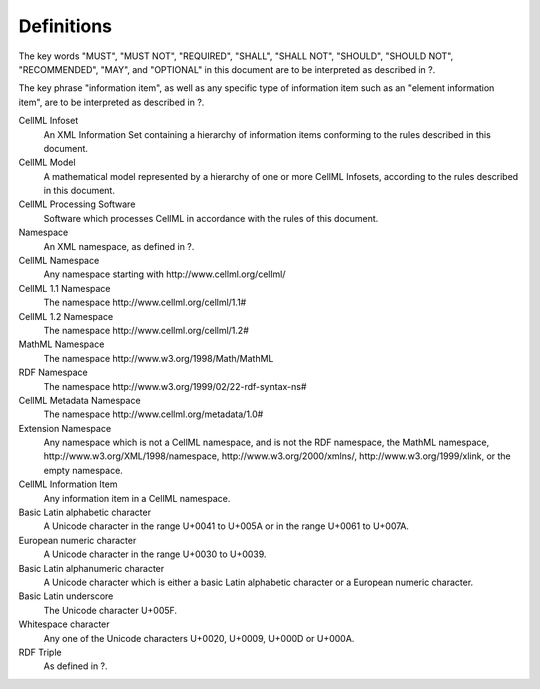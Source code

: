 Definitions
===========

The key words "MUST", "MUST NOT", "REQUIRED", "SHALL", "SHALL NOT",
"SHOULD", "SHOULD NOT", "RECOMMENDED", "MAY", and "OPTIONAL" in this
document are to be interpreted as described in ?.

The key phrase "information item", as well as any specific type of
information item such as an "element information item", are to be
interpreted as described in ?.

CellML Infoset
    An XML Information Set containing a hierarchy of information items
    conforming to the rules described in this document.

CellML Model
    A mathematical model represented by a hierarchy of one or more
    CellML Infosets, according to the rules described in this document.

CellML Processing Software
    Software which processes CellML in accordance with the rules of this
    document.

Namespace
    An XML namespace, as defined in ?.

CellML Namespace
    Any namespace starting with \http://www.cellml.org/cellml/

CellML 1.1 Namespace
    The namespace \http://www.cellml.org/cellml/1.1#

CellML 1.2 Namespace
    The namespace \http://www.cellml.org/cellml/1.2#

MathML Namespace
    The namespace \http://www.w3.org/1998/Math/MathML

RDF Namespace
    The namespace \http://www.w3.org/1999/02/22-rdf-syntax-ns#

CellML Metadata Namespace
    The namespace \http://www.cellml.org/metadata/1.0#

Extension Namespace
    Any namespace which is not a CellML namespace, and is not the RDF
    namespace, the MathML namespace,
    \http://www.w3.org/XML/1998/namespace, \http://www.w3.org/2000/xmlns/,
    \http://www.w3.org/1999/xlink, or the empty namespace.

CellML Information Item
    Any information item in a CellML namespace.

Basic Latin alphabetic character
    A Unicode character in the range U+0041 to U+005A or in the range
    U+0061 to U+007A.

European numeric character
    A Unicode character in the range U+0030 to U+0039.

Basic Latin alphanumeric character
    A Unicode character which is either a basic Latin alphabetic
    character or a European numeric character.

Basic Latin underscore
    The Unicode character U+005F.

Whitespace character
    Any one of the Unicode characters U+0020, U+0009, U+000D or U+000A.

RDF Triple
    As defined in ?.



